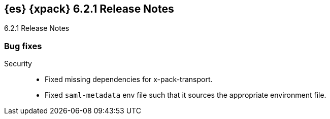[role="xpack"]
[[xes-6.2.1]]
== {es} {xpack} 6.2.1 Release Notes
++++
<titleabbrev>6.2.1 Release Notes</titleabbrev>
++++

[[xes-bug-6.2.1]]
[float]
=== Bug fixes

Security::
* Fixed missing dependencies for x-pack-transport.
//Repo: x-pack-elasticsearch
//Pull: 3860
* Fixed `saml-metadata` env file such that it sources the appropriate
environment file.
//Repo: x-pack-elasticsearch
//Pull: 3848
